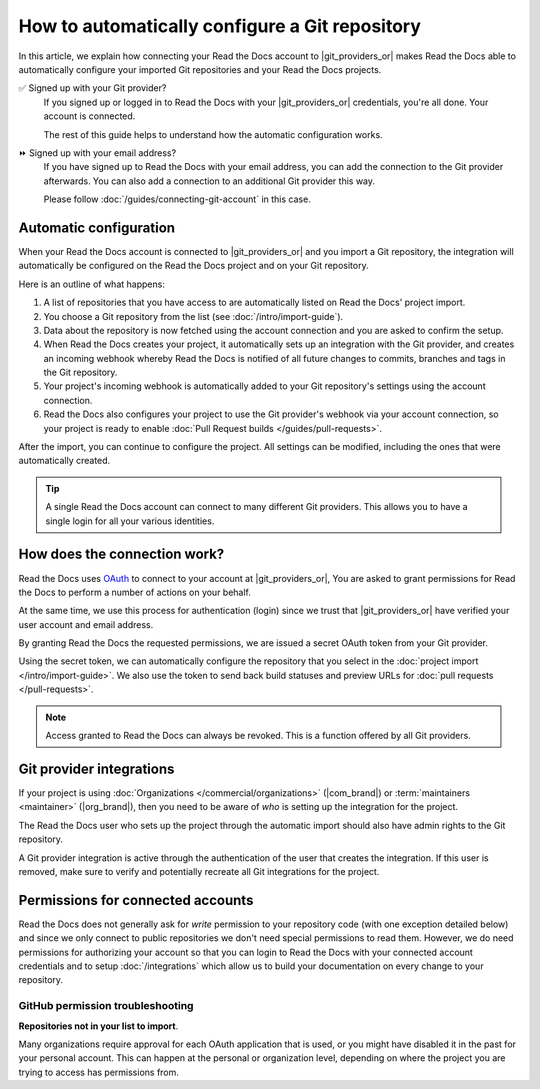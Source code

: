 How to automatically configure a Git repository
===============================================

In this article, we explain how connecting your Read the Docs account to |git_providers_or|
makes Read the Docs able to automatically configure your imported Git repositories and your Read the Docs projects.

✅️ Signed up with your Git provider?
  If you signed up or logged in to Read the Docs with your |git_providers_or|
  credentials, you're all done. Your account is connected.

  The rest of this guide helps to understand how the automatic configuration works.

⏩️️ Signed up with your email address?
  If you have signed up to Read the Docs with your email address,
  you can add the connection to the Git provider afterwards.
  You can also add a connection to an additional Git provider this way.

  Please follow :doc:`/guides/connecting-git-account` in this case.

Automatic configuration
-----------------------

When your Read the Docs account is connected to |git_providers_or| and you import a Git repository,
the integration will automatically be configured on the Read the Docs project and on your Git repository.

Here is an outline of what happens:

#. A list of repositories that you have access to are automatically listed on Read the Docs' project import.
#. You choose a Git repository from the list (see :doc:`/intro/import-guide`).
#. Data about the repository is now fetched using the account connection and you are asked to confirm the setup.
#. When Read the Docs creates your project,
   it automatically sets up an integration with the Git provider,
   and creates an incoming webhook whereby Read the Docs is notified of all future changes to commits, branches and tags in the Git repository.
#. Your project's incoming webhook is automatically added to your Git repository's settings using the account connection.
#. Read the Docs also configures your project to use the Git provider's webhook via your account connection,
   so your project is ready to enable :doc:`Pull Request builds </guides/pull-requests>`.

After the import,
you can continue to configure the project.
All settings can be modified,
including the ones that were automatically created.

.. TODO: The following is for a feature reference.

.. If you are going to import repositories from |git_providers_or|,
.. we recommend that you connect your Read the Docs account to your Git provider.

.. Connecting your account allows for:

.. * Easy import of your repositories.
.. * Automatic configuration of your repository :doc:`/integrations`.
..   which allow Read the Docs to build your docs on every change to your repository
.. * Logging into Read the Docs with your |git_providers_or| credentials.


.. seealso::

   :ref:`intro/import-guide:Manually import your docs`
     Using a different provider?
     Read the Docs still supports other providers such as Gitea or GitHub Enterprise.
     In fact, any Git repository URL can be configured manually.


.. tip::

   A single Read the Docs account can connect to many different Git providers.
   This allows you to have a single login for all your various identities.


How does the connection work?
-----------------------------

Read the Docs uses `OAuth`_ to connect to your account at |git_providers_or|,
You are asked to grant permissions for Read the Docs to perform a number of actions on your behalf.

At the same time, we use this process for authentication (login)
since we trust that |git_providers_or| have verified your user account and email address.

By granting Read the Docs the requested permissions,
we are issued a secret OAuth token from your Git provider.

Using the secret token,
we can automatically configure the repository that you select in the :doc:`project import </intro/import-guide>`.
We also use the token to send back build statuses and preview URLs for :doc:`pull requests </pull-requests>`.

.. _OAuth: https://en.wikipedia.org/wiki/OAuth

.. note::

  Access granted to Read the Docs can always be revoked.
  This is a function offered by all Git providers.


Git provider integrations
-------------------------

If your project is using :doc:`Organizations </commercial/organizations>` (|com_brand|) or :term:`maintainers <maintainer>` (|org_brand|),
then you need to be aware of *who* is setting up the integration for the project.

The Read the Docs user who sets up the project through the automatic import should also have admin rights to the Git repository.

A Git provider integration is active through the authentication of the user that creates the integration.
If this user is removed,
make sure to verify and potentially recreate all Git integrations for the project.

Permissions for connected accounts
----------------------------------

Read the Docs does not generally ask for *write* permission to your repository code
(with one exception detailed below)
and since we only connect to public repositories we don't need special permissions to read them.
However, we do need permissions for authorizing your account
so that you can login to Read the Docs with your connected account credentials
and to setup :doc:`/integrations`
which allow us to build your documentation on every change to your repository.


.. tabs::

   .. tab:: GitHub

      Read the Docs requests the following permissions (more precisely, `OAuth scopes`_)
      when connecting your Read the Docs account to GitHub.

      .. _OAuth scopes: https://developer.github.com/apps/building-oauth-apps/understanding-scopes-for-oauth-apps/

      Read access to your email address (``user:email``)
          We ask for this so you can create a Read the Docs account and login with your GitHub credentials.

      Administering webhooks (``admin:repo_hook``)
          We ask for this so we can create :term:`webhooks <webhook>` on your repositories when you import them into Read the Docs.
          This allows us to build the docs when you push new commits.

      Read access to your organizations (``read:org``)
          We ask for this so we know which organizations you have access to.
          This allows you to filter repositories by organization when importing repositories.

      Repository status (``repo:status``)
          Repository statuses allow Read the Docs to report the status
          (eg. passed, failed, pending) of pull requests to GitHub.

      .. note::

          :doc:`Read the Docs for Business </commercial/index>`
          asks for one additional permission (``repo``) to allow access to private repositories
          and to allow us to setup SSH keys to clone your private repositories.
          Unfortunately, this is the permission for read/write control of the repository
          but there isn't a more granular permission
          that only allows setting up SSH keys for read access.

   .. tab:: Bitbucket

      We request permissions for:

      Administering your repositories (``repository:admin``)
        We ask for this so we can create :term:`webhooks <webhook>` on your repositories when you import them into Read the Docs.
        This allows us to build the docs when you push new commits.
        NB! This permission scope does **not** include any write access to code.

      Reading your account information including your email address
        We ask for this so you can create a Read the Docs account and login with your Bitbucket credentials.

      Read access to your team memberships
        We ask for this so we know which organizations you have access to.
        This allows you to filter repositories by organization when importing repositories.

      Read access to your repositories
        We ask for this so we know which repositories you have access to.

      To read more about Bitbucket permissions, see `official Bitbucket documentation on API scopes`_

      .. _official Bitbucket documentation on API scopes: https://developer.atlassian.com/cloud/bitbucket/bitbucket-cloud-rest-api-scopes/


   .. tab:: GitLab

      Like the others, we request permissions for:

      * Reading your account information (``read_user``)
      * API access (``api``) which is needed to create webhooks in GitLab


.. _github-permission-troubleshooting:

GitHub permission troubleshooting
`````````````````````````````````

**Repositories not in your list to import**.

Many organizations require approval for each OAuth application that is used,
or you might have disabled it in the past for your personal account.
This can happen at the personal or organization level,
depending on where the project you are trying to access has permissions from.

.. tabs::

   .. tab:: Personal Account

       You need to make sure that you have granted access to the Read the Docs `OAuth App`_ to your **personal GitHub account**.
       If you do not see Read the Docs in the `OAuth App`_ settings, you might need to disconnect and reconnect the GitHub service.

       .. seealso:: GitHub docs on `requesting access to your personal OAuth`_ for step-by-step instructions.

       .. _OAuth App: https://github.com/settings/applications
       .. _requesting access to your personal OAuth: https://docs.github.com/en/organizations/restricting-access-to-your-organizations-data/approving-oauth-apps-for-your-organization

   .. tab:: Organization Account

       You need to make sure that you have granted access to the Read the Docs OAuth App to your **organization GitHub account**.
       If you don't see "Read the Docs" listed, then you might need to connect GitHub to your social accounts as noted above.

       .. seealso:: GitHub doc on `requesting access to your organization OAuth`_ for step-by-step instructions.

       .. _requesting access to your organization OAuth: https://docs.github.com/en/github/setting-up-and-managing-your-github-user-account/managing-your-membership-in-organizations/requesting-organization-approval-for-oauth-apps
